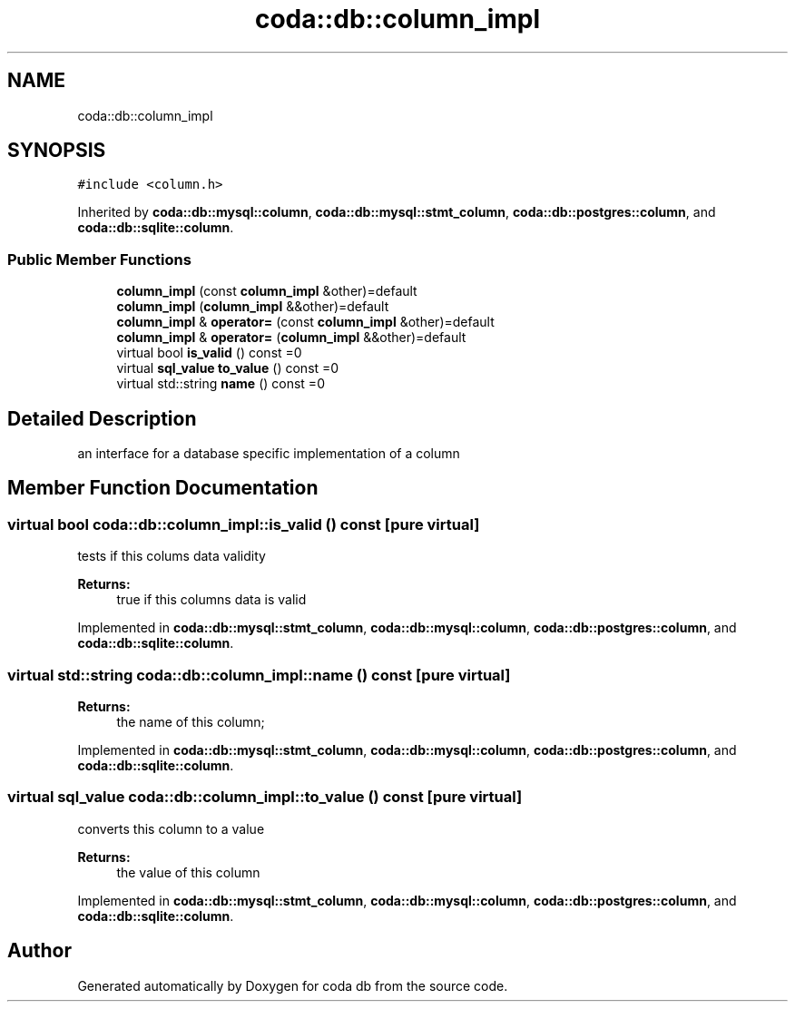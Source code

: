 .TH "coda::db::column_impl" 3 "Mon Apr 23 2018" "coda db" \" -*- nroff -*-
.ad l
.nh
.SH NAME
coda::db::column_impl
.SH SYNOPSIS
.br
.PP
.PP
\fC#include <column\&.h>\fP
.PP
Inherited by \fBcoda::db::mysql::column\fP, \fBcoda::db::mysql::stmt_column\fP, \fBcoda::db::postgres::column\fP, and \fBcoda::db::sqlite::column\fP\&.
.SS "Public Member Functions"

.in +1c
.ti -1c
.RI "\fBcolumn_impl\fP (const \fBcolumn_impl\fP &other)=default"
.br
.ti -1c
.RI "\fBcolumn_impl\fP (\fBcolumn_impl\fP &&other)=default"
.br
.ti -1c
.RI "\fBcolumn_impl\fP & \fBoperator=\fP (const \fBcolumn_impl\fP &other)=default"
.br
.ti -1c
.RI "\fBcolumn_impl\fP & \fBoperator=\fP (\fBcolumn_impl\fP &&other)=default"
.br
.ti -1c
.RI "virtual bool \fBis_valid\fP () const =0"
.br
.ti -1c
.RI "virtual \fBsql_value\fP \fBto_value\fP () const =0"
.br
.ti -1c
.RI "virtual std::string \fBname\fP () const =0"
.br
.in -1c
.SH "Detailed Description"
.PP 
an interface for a database specific implementation of a column 
.SH "Member Function Documentation"
.PP 
.SS "virtual bool coda::db::column_impl::is_valid () const\fC [pure virtual]\fP"
tests if this colums data validity 
.PP
\fBReturns:\fP
.RS 4
true if this columns data is valid 
.RE
.PP

.PP
Implemented in \fBcoda::db::mysql::stmt_column\fP, \fBcoda::db::mysql::column\fP, \fBcoda::db::postgres::column\fP, and \fBcoda::db::sqlite::column\fP\&.
.SS "virtual std::string coda::db::column_impl::name () const\fC [pure virtual]\fP"

.PP
\fBReturns:\fP
.RS 4
the name of this column; 
.RE
.PP

.PP
Implemented in \fBcoda::db::mysql::stmt_column\fP, \fBcoda::db::mysql::column\fP, \fBcoda::db::postgres::column\fP, and \fBcoda::db::sqlite::column\fP\&.
.SS "virtual \fBsql_value\fP coda::db::column_impl::to_value () const\fC [pure virtual]\fP"
converts this column to a value 
.PP
\fBReturns:\fP
.RS 4
the value of this column 
.RE
.PP

.PP
Implemented in \fBcoda::db::mysql::stmt_column\fP, \fBcoda::db::mysql::column\fP, \fBcoda::db::postgres::column\fP, and \fBcoda::db::sqlite::column\fP\&.

.SH "Author"
.PP 
Generated automatically by Doxygen for coda db from the source code\&.
